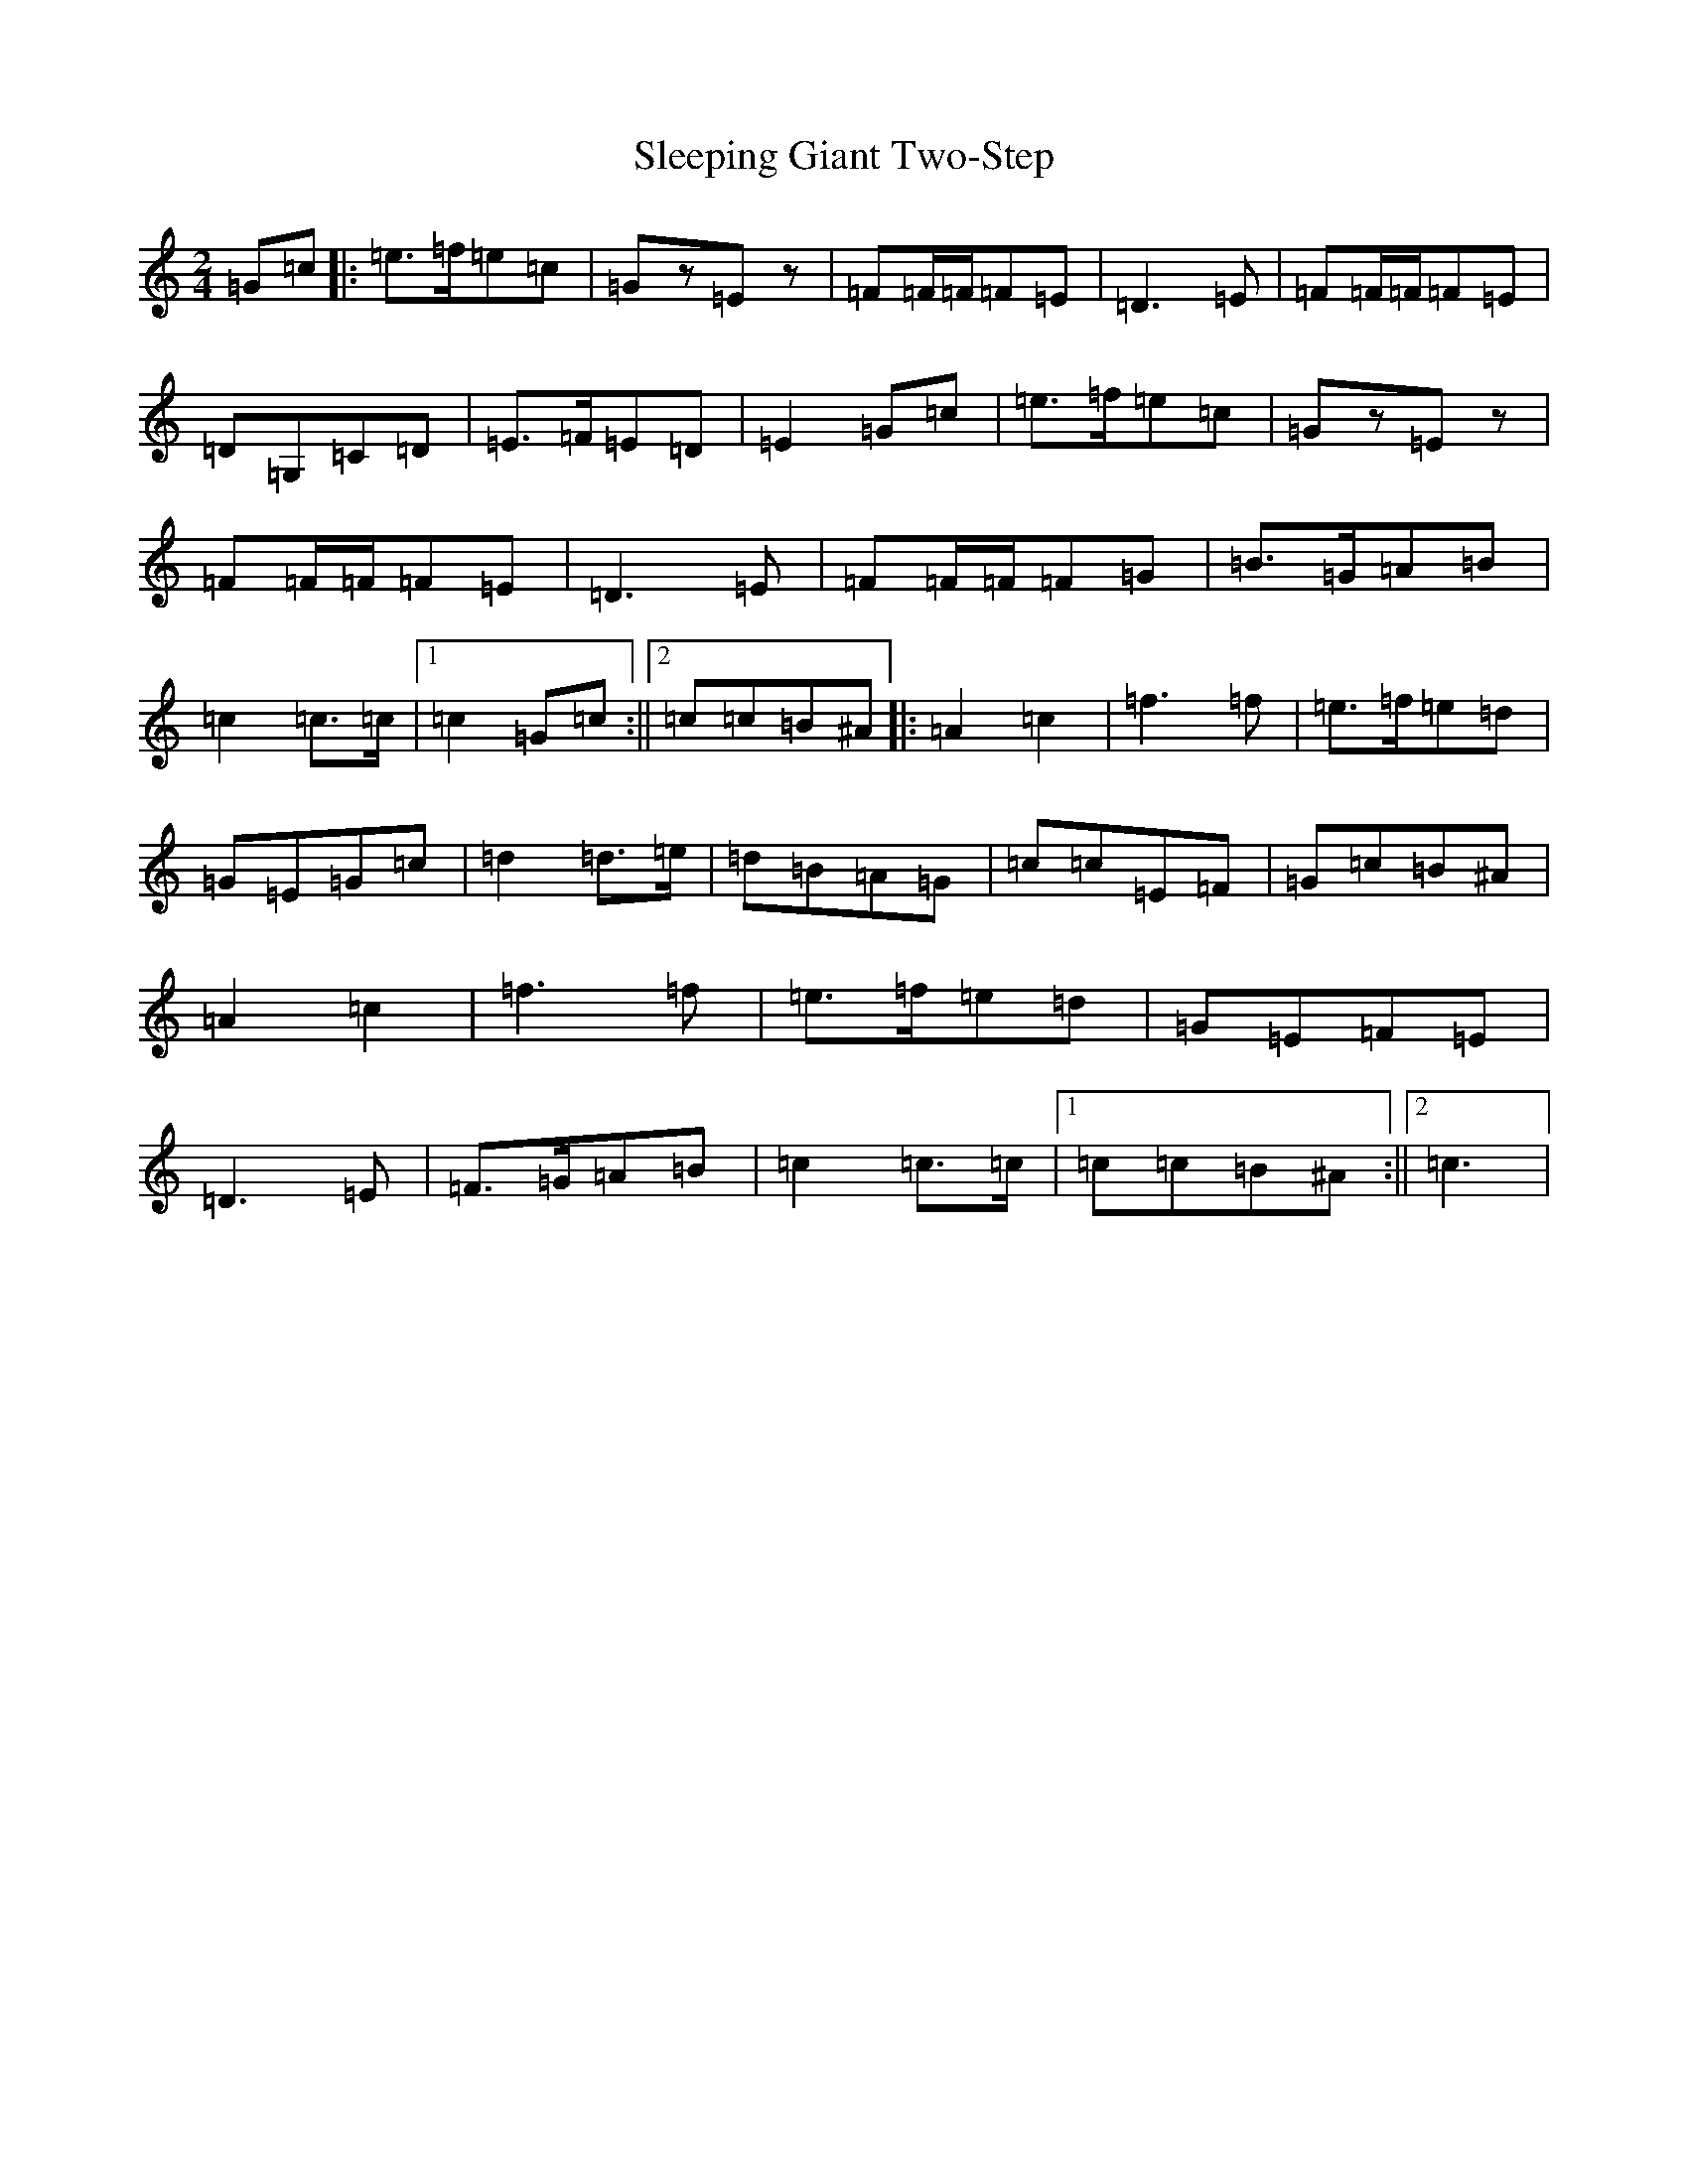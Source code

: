 X: 19621
T: Sleeping Giant Two-Step
S: https://thesession.org/tunes/13383#setting23524
R: polka
M:2/4
L:1/8
K: C Major
=G=c|:=e>=f=e=c|=Gz=Ez|=F=F/2=F/2=F=E|=D3=E|=F=F/2=F/2=F=E|=D=G,=C=D|=E>=F=E=D|=E2=G=c|=e>=f=e=c|=Gz=Ez|=F=F/2=F/2=F=E|=D3=E|=F=F/2=F/2=F=G|=B>=G=A=B|=c2=c>=c|1=c2=G=c:||2=c=c=B^A|:=A2=c2|=f3=f|=e>=f=e=d|=G=E=G=c|=d2=d>=e|=d=B=A=G|=c=c=E=F|=G=c=B^A|=A2=c2|=f3=f|=e>=f=e=d|=G=E=F=E|=D3=E|=F>=G=A=B|=c2=c>=c|1=c=c=B^A:||2=c3|